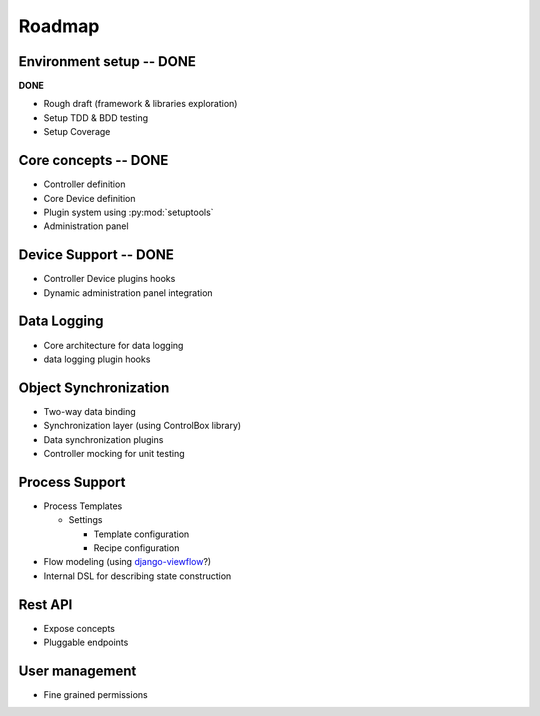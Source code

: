 Roadmap
=======
 
Environment setup -- **DONE**
-----------------------------

**DONE**

* Rough draft (framework & libraries exploration)
* Setup TDD & BDD testing
* Setup Coverage



Core concepts -- **DONE**
-------------------------

* Controller definition
* Core Device definition
* Plugin system using :py:mod:`setuptools`
* Administration panel

Device Support -- **DONE**
--------------------------

* Controller Device plugins hooks
* Dynamic administration panel integration

Data Logging
------------

* Core architecture for data logging
* data logging plugin hooks


Object Synchronization
----------------------

* Two-way data binding
* Synchronization layer (using ControlBox library)
* Data synchronization plugins
* Controller mocking for unit testing


Process Support
---------------

* Process Templates

  * Settings

    * Template configuration
    * Recipe configuration
* Flow modeling (using `django-viewflow <http://viewflow.io>`_?)
* Internal DSL for describing state construction

Rest API
--------

* Expose concepts
* Pluggable endpoints

User management
---------------

* Fine grained permissions
